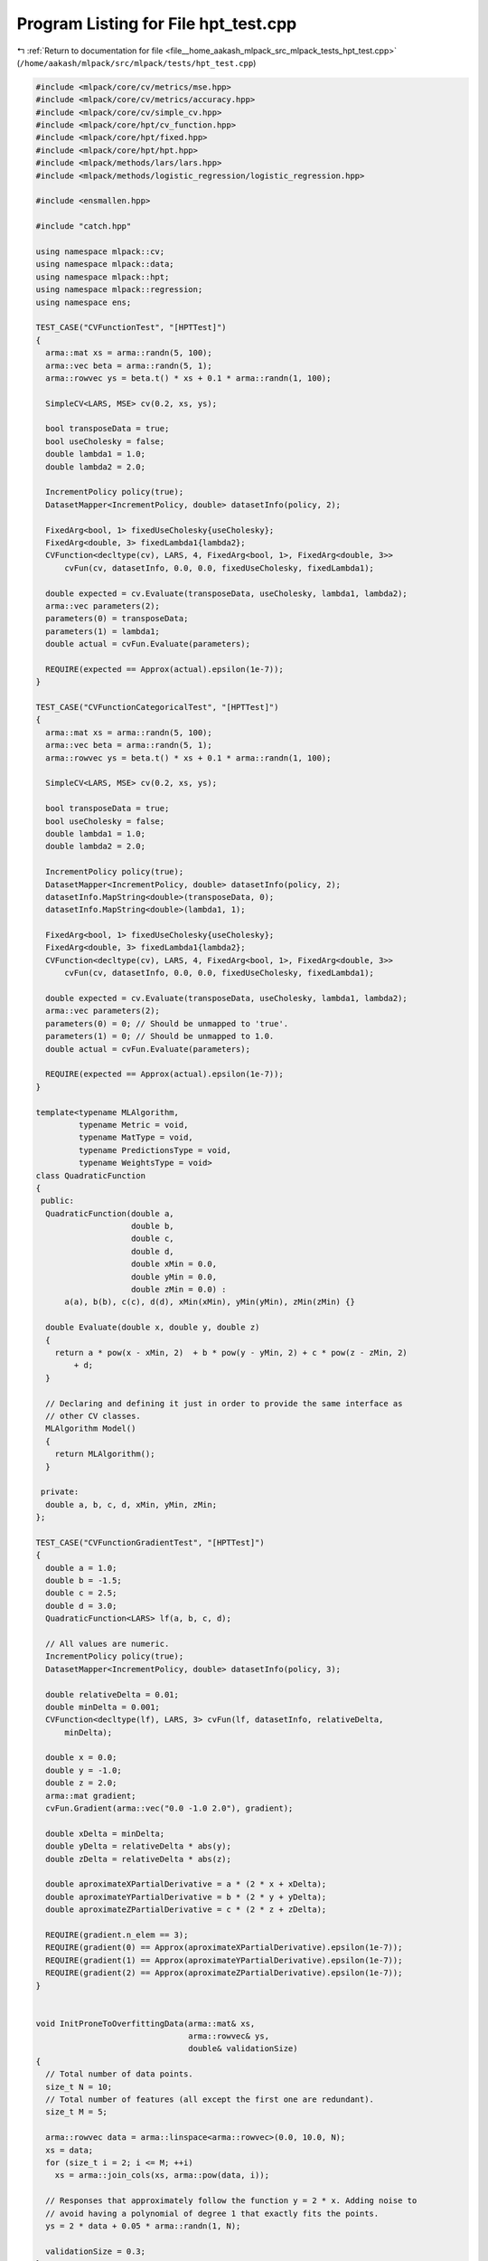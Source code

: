 
.. _program_listing_file__home_aakash_mlpack_src_mlpack_tests_hpt_test.cpp:

Program Listing for File hpt_test.cpp
=====================================

|exhale_lsh| :ref:`Return to documentation for file <file__home_aakash_mlpack_src_mlpack_tests_hpt_test.cpp>` (``/home/aakash/mlpack/src/mlpack/tests/hpt_test.cpp``)

.. |exhale_lsh| unicode:: U+021B0 .. UPWARDS ARROW WITH TIP LEFTWARDS

.. code-block:: cpp

   
   #include <mlpack/core/cv/metrics/mse.hpp>
   #include <mlpack/core/cv/metrics/accuracy.hpp>
   #include <mlpack/core/cv/simple_cv.hpp>
   #include <mlpack/core/hpt/cv_function.hpp>
   #include <mlpack/core/hpt/fixed.hpp>
   #include <mlpack/core/hpt/hpt.hpp>
   #include <mlpack/methods/lars/lars.hpp>
   #include <mlpack/methods/logistic_regression/logistic_regression.hpp>
   
   #include <ensmallen.hpp>
   
   #include "catch.hpp"
   
   using namespace mlpack::cv;
   using namespace mlpack::data;
   using namespace mlpack::hpt;
   using namespace mlpack::regression;
   using namespace ens;
   
   TEST_CASE("CVFunctionTest", "[HPTTest]")
   {
     arma::mat xs = arma::randn(5, 100);
     arma::vec beta = arma::randn(5, 1);
     arma::rowvec ys = beta.t() * xs + 0.1 * arma::randn(1, 100);
   
     SimpleCV<LARS, MSE> cv(0.2, xs, ys);
   
     bool transposeData = true;
     bool useCholesky = false;
     double lambda1 = 1.0;
     double lambda2 = 2.0;
   
     IncrementPolicy policy(true);
     DatasetMapper<IncrementPolicy, double> datasetInfo(policy, 2);
   
     FixedArg<bool, 1> fixedUseCholesky{useCholesky};
     FixedArg<double, 3> fixedLambda1{lambda2};
     CVFunction<decltype(cv), LARS, 4, FixedArg<bool, 1>, FixedArg<double, 3>>
         cvFun(cv, datasetInfo, 0.0, 0.0, fixedUseCholesky, fixedLambda1);
   
     double expected = cv.Evaluate(transposeData, useCholesky, lambda1, lambda2);
     arma::vec parameters(2);
     parameters(0) = transposeData;
     parameters(1) = lambda1;
     double actual = cvFun.Evaluate(parameters);
   
     REQUIRE(expected == Approx(actual).epsilon(1e-7));
   }
   
   TEST_CASE("CVFunctionCategoricalTest", "[HPTTest]")
   {
     arma::mat xs = arma::randn(5, 100);
     arma::vec beta = arma::randn(5, 1);
     arma::rowvec ys = beta.t() * xs + 0.1 * arma::randn(1, 100);
   
     SimpleCV<LARS, MSE> cv(0.2, xs, ys);
   
     bool transposeData = true;
     bool useCholesky = false;
     double lambda1 = 1.0;
     double lambda2 = 2.0;
   
     IncrementPolicy policy(true);
     DatasetMapper<IncrementPolicy, double> datasetInfo(policy, 2);
     datasetInfo.MapString<double>(transposeData, 0);
     datasetInfo.MapString<double>(lambda1, 1);
   
     FixedArg<bool, 1> fixedUseCholesky{useCholesky};
     FixedArg<double, 3> fixedLambda1{lambda2};
     CVFunction<decltype(cv), LARS, 4, FixedArg<bool, 1>, FixedArg<double, 3>>
         cvFun(cv, datasetInfo, 0.0, 0.0, fixedUseCholesky, fixedLambda1);
   
     double expected = cv.Evaluate(transposeData, useCholesky, lambda1, lambda2);
     arma::vec parameters(2);
     parameters(0) = 0; // Should be unmapped to 'true'.
     parameters(1) = 0; // Should be unmapped to 1.0.
     double actual = cvFun.Evaluate(parameters);
   
     REQUIRE(expected == Approx(actual).epsilon(1e-7));
   }
   
   template<typename MLAlgorithm,
            typename Metric = void,
            typename MatType = void,
            typename PredictionsType = void,
            typename WeightsType = void>
   class QuadraticFunction
   {
    public:
     QuadraticFunction(double a,
                       double b,
                       double c,
                       double d,
                       double xMin = 0.0,
                       double yMin = 0.0,
                       double zMin = 0.0) :
         a(a), b(b), c(c), d(d), xMin(xMin), yMin(yMin), zMin(zMin) {}
   
     double Evaluate(double x, double y, double z)
     {
       return a * pow(x - xMin, 2)  + b * pow(y - yMin, 2) + c * pow(z - zMin, 2)
           + d;
     }
   
     // Declaring and defining it just in order to provide the same interface as
     // other CV classes.
     MLAlgorithm Model()
     {
       return MLAlgorithm();
     }
   
    private:
     double a, b, c, d, xMin, yMin, zMin;
   };
   
   TEST_CASE("CVFunctionGradientTest", "[HPTTest]")
   {
     double a = 1.0;
     double b = -1.5;
     double c = 2.5;
     double d = 3.0;
     QuadraticFunction<LARS> lf(a, b, c, d);
   
     // All values are numeric.
     IncrementPolicy policy(true);
     DatasetMapper<IncrementPolicy, double> datasetInfo(policy, 3);
   
     double relativeDelta = 0.01;
     double minDelta = 0.001;
     CVFunction<decltype(lf), LARS, 3> cvFun(lf, datasetInfo, relativeDelta,
         minDelta);
   
     double x = 0.0;
     double y = -1.0;
     double z = 2.0;
     arma::mat gradient;
     cvFun.Gradient(arma::vec("0.0 -1.0 2.0"), gradient);
   
     double xDelta = minDelta;
     double yDelta = relativeDelta * abs(y);
     double zDelta = relativeDelta * abs(z);
   
     double aproximateXPartialDerivative = a * (2 * x + xDelta);
     double aproximateYPartialDerivative = b * (2 * y + yDelta);
     double aproximateZPartialDerivative = c * (2 * z + zDelta);
   
     REQUIRE(gradient.n_elem == 3);
     REQUIRE(gradient(0) == Approx(aproximateXPartialDerivative).epsilon(1e-7));
     REQUIRE(gradient(1) == Approx(aproximateYPartialDerivative).epsilon(1e-7));
     REQUIRE(gradient(2) == Approx(aproximateZPartialDerivative).epsilon(1e-7));
   }
   
   
   void InitProneToOverfittingData(arma::mat& xs,
                                   arma::rowvec& ys,
                                   double& validationSize)
   {
     // Total number of data points.
     size_t N = 10;
     // Total number of features (all except the first one are redundant).
     size_t M = 5;
   
     arma::rowvec data = arma::linspace<arma::rowvec>(0.0, 10.0, N);
     xs = data;
     for (size_t i = 2; i <= M; ++i)
       xs = arma::join_cols(xs, arma::pow(data, i));
   
     // Responses that approximately follow the function y = 2 * x. Adding noise to
     // avoid having a polynomial of degree 1 that exactly fits the points.
     ys = 2 * data + 0.05 * arma::randn(1, N);
   
     validationSize = 0.3;
   }
   
   template<typename T1, typename T2>
   void FindLARSBestLambdas(arma::mat& xs,
                            arma::rowvec& ys,
                            double& validationSize,
                            bool transposeData,
                            bool useCholesky,
                            const T1& lambda1Set,
                            const T2& lambda2Set,
                            double& bestLambda1,
                            double& bestLambda2,
                            double& bestObjective)
   {
     SimpleCV<LARS, MSE> cv(validationSize, xs, ys);
   
     bestObjective = std::numeric_limits<double>::max();
   
     for (double lambda1 : lambda1Set)
     {
       for (double lambda2 : lambda2Set)
       {
         double objective =
             cv.Evaluate(transposeData, useCholesky, lambda1, lambda2);
         if (objective < bestObjective)
         {
           bestObjective = objective;
           bestLambda1 = lambda1;
           bestLambda2 = lambda2;
         }
       }
     }
   }
   
   TEST_CASE("GridSearchTest", "[HPTTest]")
   {
     arma::mat xs;
     arma::rowvec ys;
     double validationSize;
     InitProneToOverfittingData(xs, ys, validationSize);
   
     bool transposeData = true;
     bool useCholesky = false;
     arma::vec lambda1Set("0 0.001 0.01 0.1 1.0 10.0 100.0");
     std::array<double, 4> lambda2Set{{0.0, 0.05, 0.5, 5.0}};
   
     double expectedLambda1, expectedLambda2, expectedObjective;
     FindLARSBestLambdas(xs, ys, validationSize, transposeData, useCholesky,
         lambda1Set, lambda2Set, expectedLambda1, expectedLambda2,
         expectedObjective);
   
     IncrementPolicy policy(true);
     DatasetMapper<IncrementPolicy, double> datasetInfo(policy, 2);
     for (double lambda1 : lambda1Set)
       datasetInfo.MapString<size_t>(lambda1, 0);
     for (double lambda2 : lambda2Set)
       datasetInfo.MapString<size_t>(lambda2, 1);
   
     SimpleCV<LARS, MSE> cv(validationSize, xs, ys);
     CVFunction<decltype(cv), LARS, 4, FixedArg<bool, 0>, FixedArg<bool, 1>>
         cvFun(cv, datasetInfo, 0.0, 0.0, {transposeData}, {useCholesky});
   
     ens::GridSearch optimizer;
     arma::mat actualParameters;
   
     std::vector<bool> categoricalDimensions(datasetInfo.Dimensionality());
     arma::Row<size_t> numCategories(datasetInfo.Dimensionality());
     for (size_t d = 0; d < datasetInfo.Dimensionality(); d++)
     {
       numCategories[d] = datasetInfo.NumMappings(d);
       categoricalDimensions[d] = datasetInfo.Type(d) ==
           mlpack::data::Datatype::categorical;
     }
   
     double actualObjective = optimizer.Optimize(cvFun, actualParameters,
         categoricalDimensions, numCategories);
   
     REQUIRE(expectedObjective == Approx(actualObjective).epsilon(1e-7));
     REQUIRE(expectedLambda1 ==
         Approx(datasetInfo.UnmapString(actualParameters(0, 0), 0)).epsilon(1e-7));
     REQUIRE(expectedLambda2 ==
         Approx(datasetInfo.UnmapString(actualParameters(1, 0), 1)).epsilon(1e-7));
   }
   
   TEST_CASE("HPTTest", "[HPTTest]")
   {
     arma::mat xs;
     arma::rowvec ys;
     double validationSize;
     InitProneToOverfittingData(xs, ys, validationSize);
   
     bool transposeData = true;
     bool useCholesky = false;
     arma::vec lambda1Set("0 0.001 0.01 0.1 1.0 10.0 100.0");
     arma::vec lambda2Set("0.0 0.05 0.5 5.0");
   
     double expectedLambda1, expectedLambda2, expectedObjective;
     FindLARSBestLambdas(xs, ys, validationSize, transposeData, useCholesky,
         lambda1Set, lambda2Set, expectedLambda1, expectedLambda2,
         expectedObjective);
   
     double actualLambda1, actualLambda2;
     HyperParameterTuner<LARS, MSE, SimpleCV, GridSearch>
         hpt(validationSize, xs, ys);
     std::tie(actualLambda1, actualLambda2) = hpt.Optimize(Fixed(transposeData),
         Fixed(useCholesky), lambda1Set, lambda2Set);
   
     REQUIRE(expectedObjective == Approx(hpt.BestObjective()).epsilon(1e-7));
     REQUIRE(expectedLambda1 == Approx(actualLambda1).epsilon(1e-7));
     REQUIRE(expectedLambda2 == Approx(actualLambda2).epsilon(1e-7));
   
     /* Checking that the model provided by the hyper-parameter tuner shows the
      * same performance. */
     size_t validationFirstColumn = round(xs.n_cols * (1.0 - validationSize));
     arma::mat validationXs = xs.cols(validationFirstColumn, xs.n_cols - 1);
     arma::rowvec validationYs = ys.cols(validationFirstColumn, ys.n_cols - 1);
     double objective = MSE::Evaluate(hpt.BestModel(), validationXs, validationYs);
     REQUIRE(expectedObjective == Approx(objective).epsilon(1e-7));
   }
   
   TEST_CASE("HPTMaximizationTest", "[HPTTest]")
   {
     // Initializing a linearly separable dataset.
     arma::mat xs = arma::linspace<arma::rowvec>(0.0, 10.0, 50);
     arma::Row<size_t> ys = arma::join_rows(arma::zeros<arma::Row<size_t>>(25),
         arma::ones<arma::Row<size_t>>(25));
   
     // We will train and validate on the same dataset.
     double validationSize = 0.5;
     arma::mat doubledXs = arma::join_rows(xs, xs);
     arma::Row<size_t> doubledYs = arma::join_rows(ys, ys);
   
     // Defining lambdas to choose from. Zero should be preferred since big lambdas
     // are likely to restrict capabilities of logistic regression.
     arma::vec lambdas("0 1e12");
   
     // Making sure that the assumption above is true.
     SimpleCV<LogisticRegression<>, Accuracy>
         cv(validationSize, doubledXs, doubledYs);
     REQUIRE(cv.Evaluate(0.0) > cv.Evaluate(1e12));
   
     HyperParameterTuner<LogisticRegression<>, Accuracy, SimpleCV>
         hpt(validationSize, doubledXs, doubledYs);
   
     double actualLambda;
     std::tie(actualLambda) = hpt.Optimize(lambdas);
   
     REQUIRE(hpt.BestObjective() == Approx(1.0).epsilon(1e-7));
     REQUIRE(actualLambda == Approx(0.0).epsilon(1e-7));
   }
   
   TEST_CASE("HPTGradientDescentTest", "[HPTTest]")
   {
     // Constructor arguments for the fake CV function (QuadraticFunction).
     double a = 1.0;
     double b = -1.5;
     double c = 2.5;
     double d = 3.0;
   
     // Optimal values for three "hyper-parameters".
     double xMin = 1.5;
     double yMin = 0.0;
     double zMin = -2.0;
   
     // We pass LARS just because some ML algorithm should be passed. We pass MSE
     // to tell HyperParameterTuner that the objective function (QuadraticFunction)
     // should be minimized.
     HyperParameterTuner<LARS, MSE, QuadraticFunction,
         GradientDescent> hpt(a, b, c, d, xMin, yMin, zMin);
   
     // Setting GradientDescent to find more close solution to the optimal one.
     hpt.Optimizer().StepSize() = 0.1;
     hpt.Optimizer().Tolerance() = 1e-15;
   
     // Always using the same small increase of arguments in calculation of partial
     // derivatives.
     hpt.RelativeDelta() = 0.0;
     hpt.MinDelta() = 1e-10;
   
     // We will try to find optimal values only for two "hyper-parameters".
     double x0 = 3.0;
     double y = yMin;
     double z0 = -3.0;
   
     double xOptimized, zOptimized;
     std::tie(xOptimized, zOptimized) = hpt.Optimize(x0, Fixed(y), z0);
     REQUIRE(xOptimized == Approx(xMin).epsilon(1e-6));
     REQUIRE(zOptimized == Approx(zMin).epsilon(1e-6));
   }
